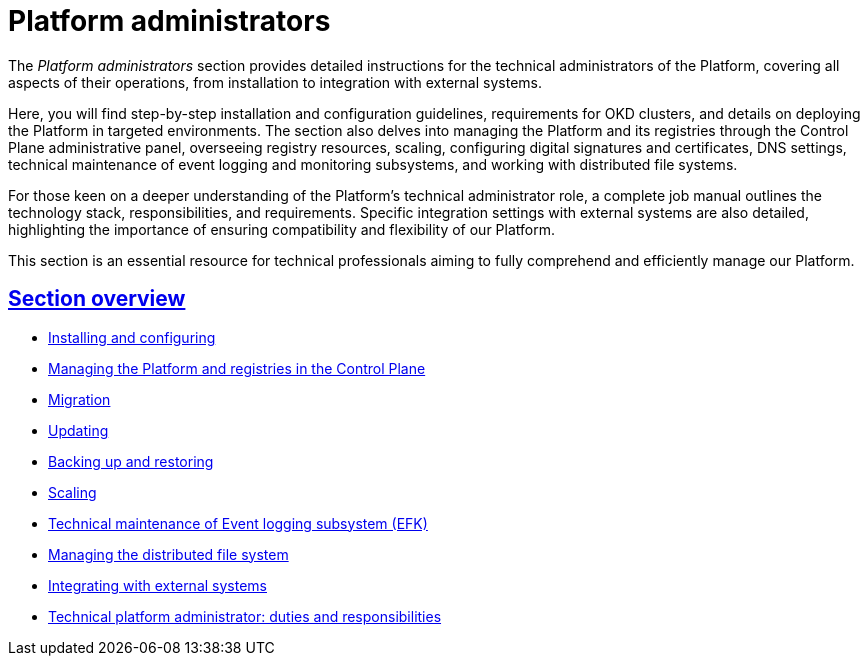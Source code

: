 :sectlinks:
= Platform administrators

The _Platform administrators_ section provides detailed instructions for the technical administrators of the Platform, covering all aspects of their operations, from installation to integration with external systems.

Here, you will find step-by-step installation and configuration guidelines, requirements for OKD clusters, and details on deploying the Platform in targeted environments. The section also delves into managing the Platform and its registries through the Control Plane administrative panel, overseeing registry resources, scaling, configuring digital signatures and certificates, DNS settings, technical maintenance of event logging and monitoring subsystems, and working with distributed file systems.

For those keen on a deeper understanding of the Platform's technical administrator role, a complete job manual outlines the technology stack, responsibilities, and requirements. Specific integration settings with external systems are also detailed, highlighting the importance of ensuring compatibility and flexibility of our Platform.

This section is an essential resource for technical professionals aiming to fully comprehend and efficiently manage our Platform.

== Section overview

* xref:admin:installation/overview.adoc[Installing and configuring]
* xref:admin:registry-management/overview.adoc[Managing the Platform and registries in the Control Plane]
* xref:admin:migration/migration-overview.adoc[Migration]
* xref:admin:update/overview.adoc[Updating]
* xref:admin:backup-restore/overview.adoc[Backing up and restoring]
* xref:admin:scaling/overview.adoc[Scaling]
* xref:admin:logging/elastic-search.adoc[Technical maintenance of Event logging subsystem (EFK)]
* xref:admin:file-system/ceph-space.adoc[Managing the distributed file system]
* xref:platform:registry-develop:bp-modeling/bp/rest-connector.adoc#create-service-entry[Integrating with external systems]
* xref:admin:admin-study/admin-profile.adoc[Technical platform administrator: duties and responsibilities]